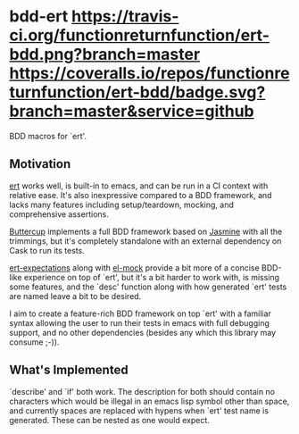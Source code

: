 * bdd-ert [[https://travis-ci.org/functionreturnfunction/ert-bdd][https://travis-ci.org/functionreturnfunction/ert-bdd.png?branch=master]] [[https://coveralls.io/github/functionreturnfunction/ert-bdd][https://coveralls.io/repos/functionreturnfunction/ert-bdd/badge.svg?branch=master&service=github]]
  BDD macros for `ert'.

** Motivation
   [[https://github.com/emacs-mirror/emacs/blob/master/lisp/emacs-lisp/ert.el][ert]] works well, is built-in to emacs, and can be run in a CI context with
   relative ease.  It's also inexpressive compared to a BDD framework, and lacks
   many features including setup/teardown, mocking, and comprehensive assertions.

   [[https://github.com/jorgenschaefer/emacs-buttercup][Buttercup]] implements a full BDD framework based on [[https://jasmine.github.io/edge/introduction.html][Jasmine]] with all the
   trimmings, but it's completely standalone with an external dependency on Cask
   to run its tests.

   [[https://github.com/emacsorphanage/ert-expectations/blob/master/ert-expectations.el][ert-expectations]] along with [[https://github.com/rejeep/el-mock.el][el-mock]] provide a bit more of a concise BDD-like
   experience on top of `ert', but it's a bit harder to work with, is missing
   some features, and the `desc' function along with how generated `ert' tests
   are named leave a bit to be desired.

   I aim to create a feature-rich BDD framework on top `ert' with a familiar
   syntax allowing the user to run their tests in emacs with full debugging
   support, and no other dependencies (besides any which this library may
   consume ;-)).

** What's Implemented
   `describe' and `if' both work.  The description for both should contain no
   characters which would be illegal in an emacs lisp symbol other than space,
   and currently spaces are replaced with hypens when `ert' test name is
   generated.  These can be nested as one would expect.
